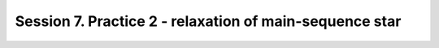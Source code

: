 

Session 7. Practice 2 - relaxation of main-sequence star
========================================================
